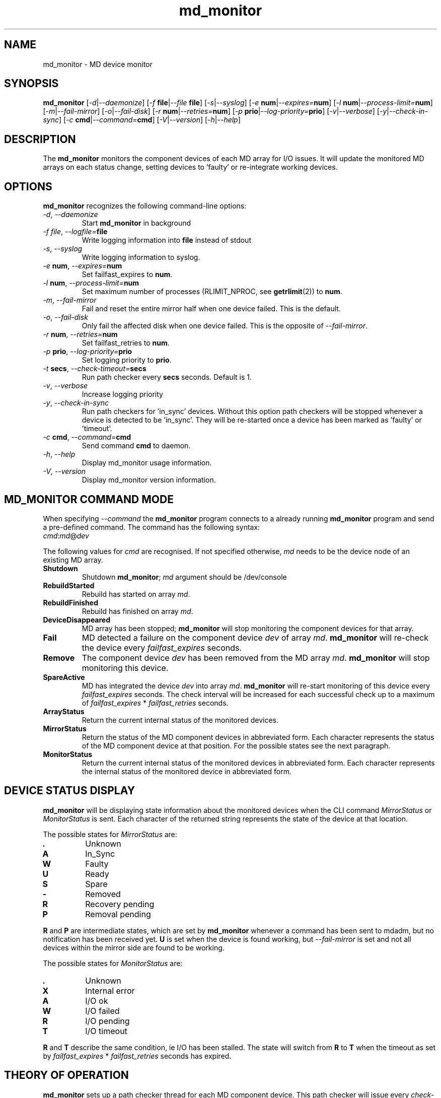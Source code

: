 .TH "md_monitor" "8" "Wed Mar 14 2012"
.de bu
.IP \(bu
..
.SH NAME
md_monitor \- MD device monitor
.SH SYNOPSIS
.B md_monitor
[\fI-d\fR|\fI--daemonize\fR]
[\fI-f \fBfile\fR|\fI--file \fBfile\fR]
[\fI-s\fR|\fI--syslog\fR]
[\fI-e \fBnum\fR|\fI--expires=\fBnum\fR]
[\fI-l \fBnum\fR|\fI--process-limit=\fBnum\fR]
[\fI-m\fR|\fI--fail-mirror\fR]
[\fI-o\fR|\fI--fail-disk\fR]
[\fI-r \fBnum\fR|\fI--retries=\fBnum\fR]
[\fI-p \fBprio\fR|\fI--log-priority=\fBprio\fR]
[\fI-v\fR|\fI--verbose\fR]
[\fI-y\fR|\fI--check-in-sync\fR]
[\fI-c \fBcmd\fR|\fI--command=\fBcmd\fR]
[\fI-V\fR|\fI--version\fR]
[\fI-h\fR|\fI--help\fR]
.SH DESCRIPTION
.PP
The \fBmd_monitor\fR monitors the component devices of each MD array
for I/O issues. It will update the monitored MD arrays on each status
change, setting devices to 'faulty' or re-integrate working devices.
.SH OPTIONS
.PP
\fBmd_monitor\fR recognizes the following command-line options:
.TP
\fI-d\fR, \fI--daemonize\fR
Start \fBmd_monitor\fR in background
.TP
\fI-f \fIfile\fR, \fI--logfile=\fBfile\fR
Write logging information into \fBfile\fR instead of stdout
.TP
\fI-s\fR, \fI--syslog\fR
Write logging information to syslog.
.TP
\fI-e \fBnum\fR, \fI--expires=\fBnum\fR
Set failfast_expires to \fBnum\fR.
.TP
\fI-l \fBnum\fR, \fI--process-limit=\fBnum\fR
Set maximum number of processes (RLIMIT_NPROC, see \fBgetrlimit\fR(2))
to \fBnum\fR.
.TP
\fI-m\fR, \fI--fail-mirror\fR
Fail and reset the entire mirror half when one device failed.
This is the default.
.TP
\fI-o\fR, \fI--fail-disk\fR
Only fail the affected disk when one device failed.
This is the opposite of \fI--fail-mirror\fR.
.TP
\fI-r \fBnum\fR, \fI--retries=\fBnum\fR
Set failfast_retries to \fBnum\fR.
.TP
\fI-p \fBprio\fR, \fI--log-priority=\fBprio\fR
Set logging priority to \fBprio\fR.
.TP
\fI-t \fBsecs\fR, \fI--check-timeout=\fBsecs\fR
Run path checker every \fBsecs\fR seconds. Default is 1.
.TP
\fI-v\fR, \fI--verbose\fR
Increase logging priority
.TP
\fI-y\fR, \fI--check-in-sync\fR
Run path checkers for 'in_sync' devices. Without this option
path checkers will be stopped whenever a device is detected
to be 'in_sync'. They will be re-started once a device has
been marked as 'faulty' or 'timeout'.
.TP
\fI-c \fBcmd\fR, \fI--command=\fBcmd\fR
Send command \fBcmd\fR to daemon.
.TP
\fI-h\fR, \fI--help\fR
Display md_monitor usage information.
.TP
\fI-V\fR, \fI--version\fR
Display md_monitor version information.
.SH MD_MONITOR COMMAND MODE
When specifying \fI--command\fR the \fBmd_monitor\fR program connects to a
already running \fBmd_monitor\fR program and send a pre-defined
command. The command has the following syntax:
.TP
\fIcmd\fR:\fImd\fR@\fIdev\fR
.PP
The following values for \fIcmd\fR are recognised. If not specified
otherwise, \fImd\fR needs to be the device node of an existing MD array.
.TP
\fBShutdown\fR
Shutdown \fBmd_monitor\fR; \fImd\fR argument should be /dev/console
.TP
\fBRebuildStarted\fR
Rebuild has started on array \fImd\fR.
.TP
\fBRebuildFinished\fR
Rebuild has finished on array \fImd\fR.
.TP
\fBDeviceDisappeared\fR
MD array has been stopped; \fBmd_monitor\fR will stop
monitoring the component devices for that array.
.TP
\fBFail\fR
MD detected a failure on the component device \fIdev\fR of array
\fImd\fR. \fBmd_monitor\fR will re-check the device every
\fIfailfast_expires\fR seconds.
.TP
\fBRemove\fR
The component device \fIdev\fR has been removed
from the MD array \fImd\fR. \fBmd_monitor\fR will stop
monitoring this device.
.TP
\fBSpareActive\fR
MD has integrated the device \fIdev\fR into array
\fImd\fR. \fBmd_monitor\fR will re-start monitoring of this device
every \fIfailfast_expires\fR seconds. The check interval will be increased for
each successful check up to a maximum of
\fIfailfast_expires\fR * \fIfailfast_retries\fR seconds.
.TP
\fBArrayStatus\fR
Return the current internal status of the monitored devices.
.TP
\fBMirrorStatus\fR
Return the status of the MD component devices in abbreviated form.
Each character represents the status of the MD component device
at that position. For the possible states see the next paragraph.
.TP
\fBMonitorStatus\fR
Return the current internal status of the monitored devices in
abbreviated form. Each character represents the internal status
of the monitored device in abbreviated form.

.SH DEVICE STATUS DISPLAY
\fBmd_monitor\fR will be displaying state information about the
monitored devices when the CLI command \fIMirrorStatus\fR or
\fIMonitorStatus\fR is sent. Each character of the returned string
represents the state of the device at that location.
.PP
The possible states for \fIMirrorStatus\fR are:
.TP
\fB.\fR
Unknown
.TP
\fBA\fR
In_Sync
.TP
\fBW\fR
Faulty
.TP
\fBU\fR
Ready
.TP
\fBS\fR
Spare
.TP
\fB-\fR
Removed
.TP
\fBR\fR
Recovery pending
.TP
\fBP\fR
Removal pending
.PP
\fBR\fR and \fBP\fR are intermediate states, which are set by
\fBmd_monitor\fR whenever a command has been sent to mdadm, but no
notification has been received yet.
\fBU\fR is set when the device is found working, but
\fI--fail-mirror\fR is set and not all devices within the mirror side
are found to be working.
.PP
The possible states for \fIMonitorStatus\fR are:
.TP
\fB.\fR
Unknown
.TP
\fBX\fR
Internal error
.TP
\fBA\fR
I/O ok
.TP
\fBW\fR
I/O failed
.TP
\fBR\fR
I/O pending
.TP
\fBT\fR
I/O timeout
.PP
\fBR\fR and \fBT\fR describe the same condition, ie I/O has been
stalled. The state will switch from \fBR\fR to \fBT\fR when the
timeout as set by \fIfailfast_expires\fR * \fIfailfast_retries\fR
seconds has expired.

.SH THEORY OF OPERATION
\fBmd_monitor\fR sets up a path checker thread for each MD component
device. This path checker will issue every \fIcheck-time\fR seconds an
asynchronous I/O request to the device. It will then wait up to
\fIexpires\fR * \fIretries\fR seconds for this I/O to complete.
If no response has been received during that time, the monitor status
for this path is set to 'I/O timeout'. If the I/O completed the
monitor status for this path will be set to 'I/O ok' or 'I/O failed',
depending on whether the I/O completed without error or not.
If the path checker has been interrupted during waiting, the monitor
status for this path will be set to 'I/O pending'.
After the monitor status has been updated, the path checker thread will
update the MD status for this device and invoke an action, depending on
these two states.
If \fIcheck-in-sync\fR has been specified the path checker continue to
run even for 'in_sync' paths. Otherwise the path checker be stopped
when a path is marked as 'in_sync'.
Path checkers will be restarted whenever a device is marked
as 'faulty' or 'timeout'.

.SH MDADM INTEGRATION
\fBmd_monitor\fR listens to udev events for any device changes. It
is designed to integrate into MD via the \fI\-\-monitor\fR
functionality of \fBmdadm\fR.
.PP
To use this function \fBmdadm\fR needs to be started with
.TP
\fBmdadm --monitor --scan --program=\fImd_script\fR
.PP
where \fImd_script\fR is a bash script containing eg:
.PP

.nf
#!/bin/bash
# MD monitor script
#

EVENT=$1
MD=$2
DEV=$3

/sbin/md_monitor -c "${EVENT}:${MD}@${DEV}"
.ni
.PP
A default \fImd_script\fR is installed at
\fR/usr/share/misc/md_notify_device.sh\fR.
.PP
It is recommended to use an \fI/etc/mdadm.conf\fR configuration file
when using \fBmd_monitor\fR to monitor MD arrays.
.SH FILES
.I /usr/share/misc/md_notify_device.sh
Default \fBmd_monitor\fR script.
.I /etc/mdadm.conf
MD configuration file
.SH SEE ALSO
.PP
.IR mdadm(8)
.IR mdadm.conf(7)
